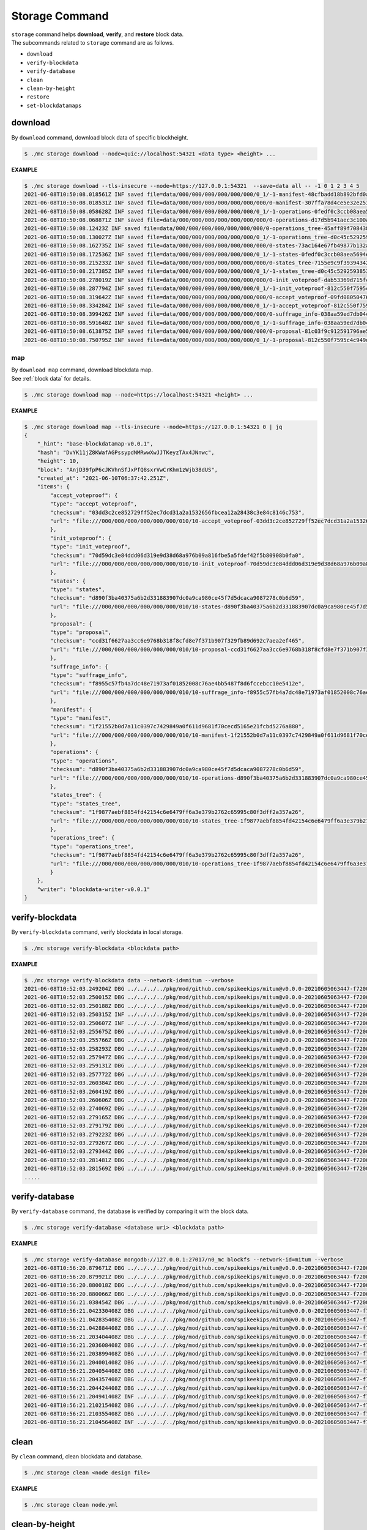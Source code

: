 ===================================================
Storage Command
===================================================

| ``storage`` command helps **download**, **verify**, and **restore** block data.

| The subcommands related to ``storage`` command are as follows.

* ``download``
* ``verify-blockdata``
* ``verify-database``
* ``clean``
* ``clean-by-height``
* ``restore``
* ``set-blockdatamaps``

--------------------------------------------------
download
--------------------------------------------------

| By ``download`` command, download block data of specific blockheight.

.. code-block:: shell

    $ ./mc storage download --node=quic://localhost:54321 <data type> <height> ...

| **EXAMPLE**

.. code-block:: shell

    $ ./mc storage download --tls-insecure --node=https://127.0.0.1:54321  --save=data all -- -1 0 1 2 3 4 5
    2021-06-08T10:50:08.018561Z INF saved file=data/000/000/000/000/000/000/0_1/-1-manifest-48cfbadd18b892bfd0a6fa230ff0c5f719bd517d37f594012aeca7244ef12599.jsonld.gz height=-1 module=command-block-download
    2021-06-08T10:50:08.018531Z INF saved file=data/000/000/000/000/000/000/000/0-manifest-307ffa78d4ce5e32e25347f5ec8ee626e44d41e55f565c2082ac00f8f128dbd9.jsonld.gz height=0 module=command-block-download
    2021-06-08T10:50:08.058628Z INF saved file=data/000/000/000/000/000/000/0_1/-1-operations-0fedf0c3ccb08aea5694e04a382ca04fb1338dfc9c2c408fe6296c93c0931124.jsonld.gz height=-1 module=command-block-download
    2021-06-08T10:50:08.068871Z INF saved file=data/000/000/000/000/000/000/000/0-operations-d17d5b941aec3c100a43e2c228bca4134473bb9c78dcf567bdd8b9e12e5cc928.jsonld.gz height=0 module=command-block-download
    2021-06-08T10:50:08.12423Z INF saved file=data/000/000/000/000/000/000/000/0-operations_tree-45aff89f7084384fdecfac9689b75168a33f03bf6ba677ad085a6ac8fdf2bd12.jsonld.gz height=0 module=command-block-download
    2021-06-08T10:50:08.130027Z INF saved file=data/000/000/000/000/000/000/0_1/-1-operations_tree-d0c45c5292593853052aba6d3f410c93f6cc4473e7873ded2d623069adfc0025.jsonld.gz height=-1 module=command-block-download
    2021-06-08T10:50:08.162735Z INF saved file=data/000/000/000/000/000/000/000/0-states-73ac164e67fb49877b132aaaae2f7adf92cc237ef0e63db30f3013c283fb7100.jsonld.gz height=0 module=command-block-download
    2021-06-08T10:50:08.172536Z INF saved file=data/000/000/000/000/000/000/0_1/-1-states-0fedf0c3ccb08aea5694e04a382ca04fb1338dfc9c2c408fe6296c93c0931124.jsonld.gz height=-1 module=command-block-download
    2021-06-08T10:50:08.215233Z INF saved file=data/000/000/000/000/000/000/000/0-states_tree-7155e9c9f393943429f9341f22cba749203eaa2effd51bbbdb9b97c899cac62e.jsonld.gz height=0 module=command-block-download
    2021-06-08T10:50:08.217385Z INF saved file=data/000/000/000/000/000/000/0_1/-1-states_tree-d0c45c5292593853052aba6d3f410c93f6cc4473e7873ded2d623069adfc0025.jsonld.gz height=-1 module=command-block-download
    2021-06-08T10:50:08.278019Z INF saved file=data/000/000/000/000/000/000/000/0-init_voteproof-dab53369d715fc74ad750d95f1ceb859d62009165a76ea3368399da2b16bf4d7.jsonld.gz height=0 module=command-block-download
    2021-06-08T10:50:08.287794Z INF saved file=data/000/000/000/000/000/000/0_1/-1-init_voteproof-812c550f7595c4c949d2255217a343864bdd878b09d124235d7db07758620bc7.jsonld.gz height=-1 module=command-block-download
    2021-06-08T10:50:08.319642Z INF saved file=data/000/000/000/000/000/000/000/0-accept_voteproof-09fd08050476a5d0a343154aaa0325809d721004b49cba303a58300b7415235e.jsonld.gz height=0 module=command-block-download
    2021-06-08T10:50:08.334284Z INF saved file=data/000/000/000/000/000/000/0_1/-1-accept_voteproof-812c550f7595c4c949d2255217a343864bdd878b09d124235d7db07758620bc7.jsonld.gz height=-1 module=command-block-download
    2021-06-08T10:50:08.399426Z INF saved file=data/000/000/000/000/000/000/000/0-suffrage_info-038aa59ed7db04c96d11405336c7a2d1cb8ad6df5a18d66f8f3bf2919c6767f8.jsonld.gz height=0 module=command-block-download
    2021-06-08T10:50:08.591648Z INF saved file=data/000/000/000/000/000/000/0_1/-1-suffrage_info-038aa59ed7db04c96d11405336c7a2d1cb8ad6df5a18d66f8f3bf2919c6767f8.jsonld.gz height=-1 module=command-block-download
    2021-06-08T10:50:08.613875Z INF saved file=data/000/000/000/000/000/000/000/0-proposal-81c03f9c912591796ae5f3dbaab85bc91d7ca4031413787abb3068c5efa78360.jsonld.gz height=0 module=command-block-download
    2021-06-08T10:50:08.750795Z INF saved file=data/000/000/000/000/000/000/0_1/-1-proposal-812c550f7595c4c949d2255217a343864bdd878b09d124235d7db07758620bc7.jsonld.gz height=-1 module=command-block-download

map
''''''''''''''''''''''''''''''''''''''''''''''''''

| By ``download map`` command, download blockdata map.

| See :ref:`block data` for details.

.. code-block:: shell

    $ ./mc storage download map --node=https://localhost:54321 <height> ...

| **EXAMPLE**

.. code-block:: shell

    $ ./mc storage download map --tls-insecure --node=https://127.0.0.1:54321 0 | jq
    {
        "_hint": "base-blockdatamap-v0.0.1",
        "hash": "DvYK11jZ8KWafAGPssypdNMRwwXwJJTKeyzTAx4JNnwc",
        "height": 10,
        "block": "AnjD39fpP6cJKVhnSfJxPfQ8sxrVwCrKhm1zWjb38dUS",
        "created_at": "2021-06-10T06:37:42.251Z",
        "items": {
            "accept_voteproof": {
            "type": "accept_voteproof",
            "checksum": "03dd3c2ce852729ff52ec7dcd31a2a1532656fbcea12a28438c3e84c8146c753",
            "url": "file:///000/000/000/000/000/000/010/10-accept_voteproof-03dd3c2ce852729ff52ec7dcd31a2a1532656fbcea12a28438c3e84c8146c753.jsonld.gz"
            },
            "init_voteproof": {
            "type": "init_voteproof",
            "checksum": "70d59dc3e84ddd06d319e9d38d68a976b09a816fbe5a5fdef42f5b80908b0fa0",
            "url": "file:///000/000/000/000/000/000/010/10-init_voteproof-70d59dc3e84ddd06d319e9d38d68a976b09a816fbe5a5fdef42f5b80908b0fa0.jsonld.gz"
            },
            "states": {
            "type": "states",
            "checksum": "d890f3ba40375a6b2d331883907dc0a9ca980ce45f7d5dcaca9087278c0b6d59",
            "url": "file:///000/000/000/000/000/000/010/10-states-d890f3ba40375a6b2d331883907dc0a9ca980ce45f7d5dcaca9087278c0b6d59.jsonld.gz"
            },
            "proposal": {
            "type": "proposal",
            "checksum": "ccd31f6627aa3cc6e9768b318f8cfd8e7f371b907f329fb89d692c7aea2ef465",
            "url": "file:///000/000/000/000/000/000/010/10-proposal-ccd31f6627aa3cc6e9768b318f8cfd8e7f371b907f329fb89d692c7aea2ef465.jsonld.gz"
            },
            "suffrage_info": {
            "type": "suffrage_info",
            "checksum": "f8955c57fb4a7dc48e71973af01852008c76ae4bb5487f8d6fccebcc10e5412e",
            "url": "file:///000/000/000/000/000/000/010/10-suffrage_info-f8955c57fb4a7dc48e71973af01852008c76ae4bb5487f8d6fccebcc10e5412e.jsonld.gz"
            },
            "manifest": {
            "type": "manifest",
            "checksum": "1f21552b0d7a11c0397c7429849a0f611d9681f70cecd5165e21fcbd5276a880",
            "url": "file:///000/000/000/000/000/000/010/10-manifest-1f21552b0d7a11c0397c7429849a0f611d9681f70cecd5165e21fcbd5276a880.jsonld.gz"
            },
            "operations": {
            "type": "operations",
            "checksum": "d890f3ba40375a6b2d331883907dc0a9ca980ce45f7d5dcaca9087278c0b6d59",
            "url": "file:///000/000/000/000/000/000/010/10-operations-d890f3ba40375a6b2d331883907dc0a9ca980ce45f7d5dcaca9087278c0b6d59.jsonld.gz"
            },
            "states_tree": {
            "type": "states_tree",
            "checksum": "1f9877aebf8854fd42154c6e6479ff6a3e379b2762c65995c80f3dff2a357a26",
            "url": "file:///000/000/000/000/000/000/010/10-states_tree-1f9877aebf8854fd42154c6e6479ff6a3e379b2762c65995c80f3dff2a357a26.jsonld.gz"
            },
            "operations_tree": {
            "type": "operations_tree",
            "checksum": "1f9877aebf8854fd42154c6e6479ff6a3e379b2762c65995c80f3dff2a357a26",
            "url": "file:///000/000/000/000/000/000/010/10-operations_tree-1f9877aebf8854fd42154c6e6479ff6a3e379b2762c65995c80f3dff2a357a26.jsonld.gz"
            }
        },
        "writer": "blockdata-writer-v0.0.1"
    }

--------------------------------------------------
verify-blockdata
--------------------------------------------------

| By ``verify-blockdata`` command, verify blockdata in local storage.

.. code-block:: shell

    $ ./mc storage verify-blockdata <blockdata path>

| **EXAMPLE**

.. code-block:: shell

    $ ./mc storage verify-blockdata data --network-id=mitum --verbose
    2021-06-08T10:52:03.249204Z DBG ../../../../pkg/mod/github.com/spikeekips/mitum@v0.0.0-20210605063447-f720096b150d/launch/cmds/cmd.go:86 > maxprocs: Leaving GOMAXPROCS=8: CPU quota undefined module=command-blockdata-verify
    2021-06-08T10:52:03.250015Z DBG ../../../../pkg/mod/github.com/spikeekips/mitum@v0.0.0-20210605063447-f720096b150d/launch/cmds/cmd.go:95 > flags parsed flags={"CPUProf":"mitum-cpu.pprof","EnableProfiling":false,"LogColor":false,"LogFile":null,"LogFormat":"terminal","LogLevel":"info","LogOutput":{},"MemProf":"mitum-mem.pprof","NetworkID":"bWl0dW0=","Path":"data","TraceProf":"mitum-trace.pprof","Verbose":true} module=command-blockdata-verify
    2021-06-08T10:52:03.250188Z DBG ../../../../pkg/mod/github.com/spikeekips/mitum@v0.0.0-20210605063447-f720096b150d/launch/cmds/blockdata_verify.go:38 > trying to verify blockdata module=command-blockdata-verify path=data
    2021-06-08T10:52:03.250315Z INF ../../../../pkg/mod/github.com/spikeekips/mitum@v0.0.0-20210605063447-f720096b150d/launch/cmds/blockdata_verify.go:107 > last height found last_height=5 module=command-blockdata-verify
    2021-06-08T10:52:03.250607Z INF ../../../../pkg/mod/github.com/spikeekips/mitum@v0.0.0-20210605063447-f720096b150d/launch/cmds/verify_storage.go:53 > checking manifests module=command-blockdata-verify
    2021-06-08T10:52:03.255675Z DBG ../../../../pkg/mod/github.com/spikeekips/mitum@v0.0.0-20210605063447-f720096b150d/launch/cmds/verify_storage.go:109 > manifests loaded heights=[-1,6] module=command-blockdata-verify
    2021-06-08T10:52:03.255766Z DBG ../../../../pkg/mod/github.com/spikeekips/mitum@v0.0.0-20210605063447-f720096b150d/launch/cmds/verify_storage.go:121 > manifests checked heights=[-1,6] module=command-blockdata-verify
    2021-06-08T10:52:03.258293Z DBG ../../../../pkg/mod/github.com/spikeekips/mitum@v0.0.0-20210605063447-f720096b150d/launch/cmds/blockdata_verify.go:257 > block data files checked height=0 module=command-blockdata-verify
    2021-06-08T10:52:03.257947Z DBG ../../../../pkg/mod/github.com/spikeekips/mitum@v0.0.0-20210605063447-f720096b150d/launch/cmds/blockdata_verify.go:257 > block data files checked height=1 module=command-blockdata-verify
    2021-06-08T10:52:03.259131Z DBG ../../../../pkg/mod/github.com/spikeekips/mitum@v0.0.0-20210605063447-f720096b150d/launch/cmds/blockdata_verify.go:257 > block data files checked height=4 module=command-blockdata-verify
    2021-06-08T10:52:03.257772Z DBG ../../../../pkg/mod/github.com/spikeekips/mitum@v0.0.0-20210605063447-f720096b150d/launch/cmds/blockdata_verify.go:257 > block data files checked height=5 module=command-blockdata-verify
    2021-06-08T10:52:03.260384Z DBG ../../../../pkg/mod/github.com/spikeekips/mitum@v0.0.0-20210605063447-f720096b150d/launch/cmds/blockdata_verify.go:257 > block data files checked height=2 module=command-blockdata-verify
    2021-06-08T10:52:03.260419Z DBG ../../../../pkg/mod/github.com/spikeekips/mitum@v0.0.0-20210605063447-f720096b150d/launch/cmds/blockdata_verify.go:257 > block data files checked height=-1 module=command-blockdata-verify
    2021-06-08T10:52:03.260606Z DBG ../../../../pkg/mod/github.com/spikeekips/mitum@v0.0.0-20210605063447-f720096b150d/launch/cmds/blockdata_verify.go:257 > block data files checked height=3 module=command-blockdata-verify
    2021-06-08T10:52:03.274069Z DBG ../../../../pkg/mod/github.com/spikeekips/mitum@v0.0.0-20210605063447-f720096b150d/launch/cmds/blockdata_verify.go:187 > block checked height=-1 module=command-blockdata-verify
    2021-06-08T10:52:03.279165Z DBG ../../../../pkg/mod/github.com/spikeekips/mitum@v0.0.0-20210605063447-f720096b150d/launch/cmds/blockdata_verify.go:187 > block checked height=3 module=command-blockdata-verify
    2021-06-08T10:52:03.279179Z DBG ../../../../pkg/mod/github.com/spikeekips/mitum@v0.0.0-20210605063447-f720096b150d/launch/cmds/blockdata_verify.go:187 > block checked height=2 module=command-blockdata-verify
    2021-06-08T10:52:03.279223Z DBG ../../../../pkg/mod/github.com/spikeekips/mitum@v0.0.0-20210605063447-f720096b150d/launch/cmds/blockdata_verify.go:187 > block checked height=1 module=command-blockdata-verify
    2021-06-08T10:52:03.279267Z DBG ../../../../pkg/mod/github.com/spikeekips/mitum@v0.0.0-20210605063447-f720096b150d/launch/cmds/blockdata_verify.go:187 > block checked height=4 module=command-blockdata-verify
    2021-06-08T10:52:03.279344Z DBG ../../../../pkg/mod/github.com/spikeekips/mitum@v0.0.0-20210605063447-f720096b150d/launch/cmds/blockdata_verify.go:187 > block checked height=5 module=command-blockdata-verify
    2021-06-08T10:52:03.281481Z DBG ../../../../pkg/mod/github.com/spikeekips/mitum@v0.0.0-20210605063447-f720096b150d/launch/cmds/blockdata_verify.go:187 > block checked height=0 module=command-blockdata-verify
    2021-06-08T10:52:03.281569Z DBG ../../../../pkg/mod/github.com/spikeekips/mitum@v0.0.0-20210605063447-f720096b150d/launch/cmds/blockdata_verify.go:87 > blockdata verified module=command-blockdata-verify
    .....

--------------------------------------------------
verify-database
--------------------------------------------------

| By ``verify-database`` command, the database is verified by comparing it with the block data.

.. code-block:: shell

    $ ./mc storage verify-database <database uri> <blockdata path>

| **EXAMPLE**

.. code-block:: shell

    $ ./mc storage verify-database mongodb://127.0.0.1:27017/n0_mc blockfs --network-id=mitum --verbose
    2021-06-08T10:56:20.879671Z DBG ../../../../pkg/mod/github.com/spikeekips/mitum@v0.0.0-20210605063447-f720096b150d/launch/cmds/cmd.go:86 > maxprocs: Leaving GOMAXPROCS=8: CPU quota undefined module=command-database-verify
    2021-06-08T10:56:20.879921Z DBG ../../../../pkg/mod/github.com/spikeekips/mitum@v0.0.0-20210605063447-f720096b150d/launch/cmds/cmd.go:95 > flags parsed flags={"CPUProf":"mitum-cpu.pprof","EnableProfiling":false,"LogColor":false,"LogFile":null,"LogFormat":"terminal","LogLevel":"info","LogOutput":{},"MemProf":"mitum-mem.pprof","NetworkID":"bWl0dW0=","Path":"data","TraceProf":"mitum-trace.pprof","URI":"mongodb://127.0.0.1:27017/mc","Verbose":true} module=command-database-verify
    2021-06-08T10:56:20.880018Z DBG ../../../../pkg/mod/github.com/spikeekips/mitum@v0.0.0-20210605063447-f720096b150d/launch/pm/processes.go:310 > processed from_process= module=process-manager process=init
    2021-06-08T10:56:20.880066Z DBG ../../../../pkg/mod/github.com/spikeekips/mitum@v0.0.0-20210605063447-f720096b150d/launch/pm/processes.go:310 > processed from_process=time-syncer module=process-manager process=config
    2021-06-08T10:56:21.038454Z DBG ../../../../pkg/mod/github.com/spikeekips/mitum@v0.0.0-20210605063447-f720096b150d/util/localtime/time_sync.go:67 > started interval=120000 module=time-syncer server=time.google.com
    2021-06-08T10:56:21.042330408Z DBG ../../../../pkg/mod/github.com/spikeekips/mitum@v0.0.0-20210605063447-f720096b150d/launch/pm/processes.go:310 > processed from_process=init module=process-manager process=time-syncer
    2021-06-08T10:56:21.042835408Z DBG ../../../../pkg/mod/github.com/spikeekips/mitum@v0.0.0-20210605063447-f720096b150d/launch/pm/processes.go:359 > hook processed from=encoders hook=add_hinters module=process-manager
    2021-06-08T10:56:21.042884408Z DBG ../../../../pkg/mod/github.com/spikeekips/mitum@v0.0.0-20210605063447-f720096b150d/launch/pm/processes.go:310 > processed from_process=init module=process-manager process=encoders
    2021-06-08T10:56:21.203404408Z DBG ../../../../pkg/mod/github.com/spikeekips/mitum@v0.0.0-20210605063447-f720096b150d/launch/pm/processes.go:310 > processed from_process=init module=process-manager process=database
    2021-06-08T10:56:21.203608408Z DBG ../../../../pkg/mod/github.com/spikeekips/mitum@v0.0.0-20210605063447-f720096b150d/launch/pm/processes.go:359 > hook processed from=blockdata hook=check_blockdata_path module=process-manager
    2021-06-08T10:56:21.203899408Z DBG ../../../../pkg/mod/github.com/spikeekips/mitum@v0.0.0-20210605063447-f720096b150d/launch/cmds/database_verify.go:207 > block found block={"hash":"CzF6t6ePyBaz6RnSjw6YRhwKsxA5sRnhHwQJvK8xVgMR","height":0,"round":0} module=command-database-verify
    2021-06-08T10:56:21.204001408Z DBG ../../../../pkg/mod/github.com/spikeekips/mitum@v0.0.0-20210605063447-f720096b150d/launch/pm/processes.go:359 > hook processed from=blockdata hook=check_storage module=process-manager
    2021-06-08T10:56:21.204054408Z DBG ../../../../pkg/mod/github.com/spikeekips/mitum@v0.0.0-20210605063447-f720096b150d/launch/pm/processes.go:310 > processed from_process=init module=process-manager process=blockdata
    2021-06-08T10:56:21.204357408Z DBG ../../../../pkg/mod/github.com/spikeekips/mitum@v0.0.0-20210605063447-f720096b150d/launch/cmds/database_verify.go:74 > trying to verify database module=command-database-verify path=data uri=mongodb://127.0.0.1:27017/mc
    2021-06-08T10:56:21.204424408Z DBG ../../../../pkg/mod/github.com/spikeekips/mitum@v0.0.0-20210605063447-f720096b150d/launch/cmds/database_verify.go:100 > verifying database module=command-database-verify
    2021-06-08T10:56:21.204941408Z INF ../../../../pkg/mod/github.com/spikeekips/mitum@v0.0.0-20210605063447-f720096b150d/launch/cmds/verify_storage.go:53 > checking manifests module=command-database-verify
    2021-06-08T10:56:21.210215408Z DBG ../../../../pkg/mod/github.com/spikeekips/mitum@v0.0.0-20210605063447-f720096b150d/launch/cmds/verify_storage.go:109 > manifests loaded heights=[-1,1] module=command-database-verify
    2021-06-08T10:56:21.210355408Z DBG ../../../../pkg/mod/github.com/spikeekips/mitum@v0.0.0-20210605063447-f720096b150d/launch/cmds/verify_storage.go:121 > manifests checked heights=[-1,1] module=command-database-verify
    2021-06-08T10:56:21.210456408Z INF ../../../../pkg/mod/github.com/spikeekips/mitum@v0.0.0-20210605063447-f720096b150d/launch/cmds/database_verify.go:105 > database verified module=command-database-verify

--------------------------------------------------
clean
--------------------------------------------------

| By ``clean`` command, clean blockdata and database.

.. code-block:: shell

    $ ./mc storage clean <node design file>

| **EXAMPLE**

.. code-block:: shell

    $ ./mc storage clean node.yml

--------------------------------------------------
clean-by-height
--------------------------------------------------

| By ``clean-by-height`` command, clean blockdata and database above a specific height.

.. code-block:: shell

    $ ./mc storage clean-by-height <node design file> <height>

| **EXAMPLE**

.. code-block:: shell

    $ ./mc storage clean-by-height node.yml 54234

--------------------------------------------------
restore
--------------------------------------------------

| By ``restore`` command, restore the entire database from the downloaded blockdata.

| When you use ``restore`` command, not only data for blockdata but also data used for digest API are created. Check if the ``network id`` in the settings of the yml file is the same as the ``network id`` of the downloaded node.

* Multiple blockdata can be recovered simultaneously with the ``–concurrency`` option.
* If you want to delete and restore the existing mongodb data, use ``–clean``.
* Use ``–dryrun`` to only check blockdata without actually recovering it.
* If you specify a specific blockdata directory with the ``–one`` option, you can recover them one by one.

.. code-block:: shell

    $ ./mc storage restore <node design file>

| **EXAMPLE**

.. code-block:: shell

    $ ./mc storage restore node.yml --concurrency 10
    2021-06-08T11:00:34.304594Z INF prepare to run module=command-restore
    2021-06-08T11:00:34.304656Z INF prepared module=command-restore
    2021-06-08T11:00:34.743477729Z INF block restored height=-1 module=command-restore
    2021-06-08T11:00:34.828859729Z INF block restored height=0 module=command-restore
    2021-06-08T11:00:34.829060729Z INF restored module=command-restore
    2021-06-08T11:00:35.833206729Z INF stopped module=command-restore

--------------------------------------------------
set-blockdatamaps
--------------------------------------------------

| By ``set-blockdatamaps`` command, update multiple BlockDataMaps.

| See :ref:`block data` for details.

.. code-block:: shell

    $ ./mc storage set-blockdatamaps <deploy key> <maps file> [<node url>]